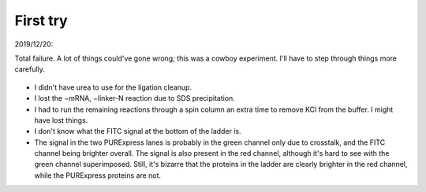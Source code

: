 *********
First try
*********

2019/12/20:

Total failure.  A lot of things could've gone wrong; this was a cowboy 
experiment.  I'll have to step through things more carefully.

.. protocol:: 20191220_purexpress.txt

.. figure:: 20191220_cdna_display.svg

- I didn't have urea to use for the ligation cleanup.

- I lost the −mRNA, −linker-N reaction due to SDS precipitation.

- I had to run the remaining reactions through a spin column an extra time to 
  remove KCl from the buffer.  I might have lost things.

- I don't know what the FITC signal at the bottom of the ladder is.

- The signal in the two PURExpress lanes is probably in the green channel only 
  due to crosstalk, and the FITC channel being brighter overall.  The signal is 
  also present in the red channel, although it's hard to see with the green 
  channel superimposed.  Still, it's bizarre that the proteins in the ladder 
  are clearly brighter in the red channel, while the PURExpress proteins are 
  not.

.. update:: 2019/12/31

   I noticed that my linker-N doesn't have the reverse transcription primer 
   arm.  This shouldn't have affected this experiment (the puromycin is still 
   there), but I won't be able to progress beyond this step until I get the 
   right linker.  See :expt:`6` for more about this.

